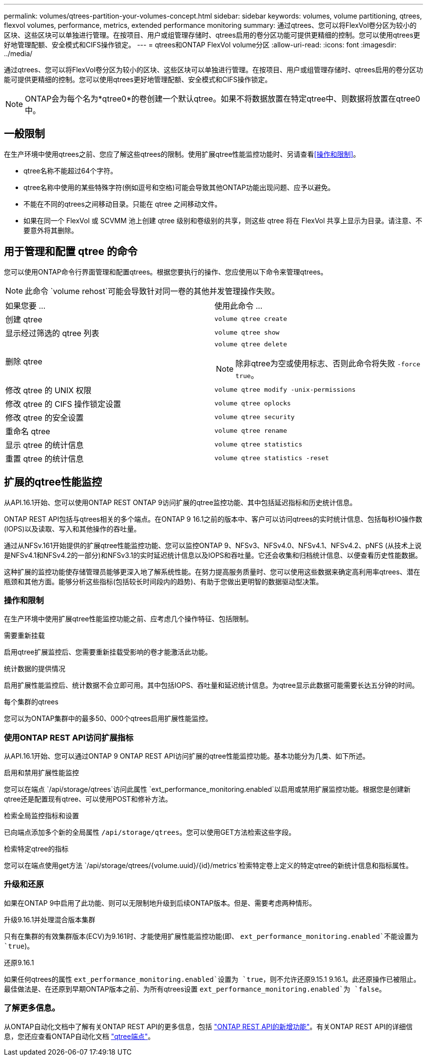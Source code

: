 ---
permalink: volumes/qtrees-partition-your-volumes-concept.html 
sidebar: sidebar 
keywords: volumes, volume partitioning, qtrees, flexvol volumes, performance, metrics, extended performance monitoring 
summary: 通过qtrees、您可以将FlexVol卷分区为较小的区块、这些区块可以单独进行管理。在按项目、用户或组管理存储时、qtrees启用的卷分区功能可提供更精细的控制。您可以使用qtrees更好地管理配额、安全模式和CIFS操作锁定。 
---
= qtrees和ONTAP FlexVol volume分区
:allow-uri-read: 
:icons: font
:imagesdir: ../media/


[role="lead"]
通过qtrees、您可以将FlexVol卷分区为较小的区块、这些区块可以单独进行管理。在按项目、用户或组管理存储时、qtrees启用的卷分区功能可提供更精细的控制。您可以使用qtrees更好地管理配额、安全模式和CIFS操作锁定。


NOTE: ONTAP会为每个名为*qtree0*的卷创建一个默认qtree。如果不将数据放置在特定qtree中、则数据将放置在qtree0中。



== 一般限制

在生产环境中使用qtrees之前、您应了解这些qtrees的限制。使用扩展qtree性能监控功能时、另请查看<<操作和限制>>。

* qtree名称不能超过64个字符。
* qtree名称中使用的某些特殊字符(例如逗号和空格)可能会导致其他ONTAP功能出现问题、应予以避免。
* 不能在不同的qtrees之间移动目录。只能在 qtree 之间移动文件。
* 如果在同一个 FlexVol 或 SCVMM 池上创建 qtree 级别和卷级别的共享，则这些 qtree 将在 FlexVol 共享上显示为目录。请注意、不要意外将其删除。




== 用于管理和配置 qtree 的命令

您可以使用ONTAP命令行界面管理和配置qtrees。根据您要执行的操作、您应使用以下命令来管理qtrees。

[NOTE]
====
此命令 `volume rehost`可能会导致针对同一卷的其他并发管理操作失败。

====
|===


| 如果您要 ... | 使用此命令 ... 


 a| 
创建 qtree
 a| 
`volume qtree create`



 a| 
显示经过筛选的 qtree 列表
 a| 
`volume qtree show`



 a| 
删除 qtree
 a| 
`volume qtree delete`


NOTE: 除非qtree为空或使用标志、否则此命令将失败 `-force true`。



 a| 
修改 qtree 的 UNIX 权限
 a| 
`volume qtree modify -unix-permissions`



 a| 
修改 qtree 的 CIFS 操作锁定设置
 a| 
`volume qtree oplocks`



 a| 
修改 qtree 的安全设置
 a| 
`volume qtree security`



 a| 
重命名 qtree
 a| 
`volume qtree rename`



 a| 
显示 qtree 的统计信息
 a| 
`volume qtree statistics`



 a| 
重置 qtree 的统计信息
 a| 
`volume qtree statistics -reset`

|===


== 扩展的qtree性能监控

从API.16.1开始、您可以使用ONTAP REST ONTAP 9访问扩展的qtree监控功能、其中包括延迟指标和历史统计信息。

ONTAP REST API包括与qtrees相关的多个端点。在ONTAP 9 16.1之前的版本中、客户可以访问qtrees的实时统计信息、包括每秒IO操作数(IOPS)以及读取、写入和其他操作的吞吐量。

通过从NFSv.161开始提供的扩展qtree性能监控功能、您可以监控ONTAP 9、NFSv3、NFSv4.0、NFSv4.1、NFSv4.2、pNFS (从技术上说是NFSv4.1和NFSv4.2的一部分)和NFSv3.1的实时延迟统计信息以及IOPS和吞吐量。它还会收集和归档统计信息、以便查看历史性能数据。

这种扩展的监控功能使存储管理员能够更深入地了解系统性能。在努力提高服务质量时、您可以使用这些数据来确定高利用率qtrees、潜在瓶颈和其他方面。能够分析这些指标(包括较长时间段内的趋势)、有助于您做出更明智的数据驱动型决策。



=== 操作和限制

在生产环境中使用扩展qtree性能监控功能之前、应考虑几个操作特征、包括限制。

.需要重新挂载
启用qtree扩展监控后、您需要重新挂载受影响的卷才能激活此功能。

.统计数据的提供情况
启用扩展性能监控后、统计数据不会立即可用。其中包括IOPS、吞吐量和延迟统计信息。为qtree显示此数据可能需要长达五分钟的时间。

.每个集群的qtrees
您可以为ONTAP集群中的最多50、000个qtrees启用扩展性能监控。



=== 使用ONTAP REST API访问扩展指标

从API.16.1开始、您可以通过ONTAP 9 ONTAP REST API访问扩展的qtree性能监控功能。基本功能分为几类、如下所述。

.启用和禁用扩展性能监控
您可以在端点 `/api/storage/qtrees`访问此属性 `ext_performance_monitoring.enabled`以启用或禁用扩展监控功能。根据您是创建新qtree还是配置现有qtree、可以使用POST和修补方法。

.检索全局监控指标和设置
已向端点添加多个新的全局属性 `/api/storage/qtrees`。您可以使用GET方法检索这些字段。

.检索特定qtree的指标
您可以在端点使用get方法 `/api/storage/qtrees/{volume.uuid}/{id}/metrics`检索特定卷上定义的特定qtree的新统计信息和指标属性。



=== 升级和还原

如果在ONTAP 9中启用了此功能、则可以无限制地升级到后续ONTAP版本。但是、需要考虑两种情形。

.升级9.16.1并处理混合版本集群
只有在集群的有效集群版本(ECV)为9.161时、才能使用扩展性能监控功能(即、 `ext_performance_monitoring.enabled`不能设置为 `true`)。

.还原9.16.1
如果任何qtrees的属性 `ext_performance_monitoring.enabled`设置为 `true`，则不允许还原9.15.1 9.16.1。此还原操作已被阻止。最佳做法是、在还原到早期ONTAP版本之前、为所有qtrees设置 `ext_performance_monitoring.enabled`为 `false`。



=== 了解更多信息。

从ONTAP自动化文档中了解有关ONTAP REST API的更多信息，包括 https://docs.netapp.com/us-en/ontap-automation/whats-new.html["ONTAP REST API的新增功能"^]。有关ONTAP REST API的详细信息，您还应查看ONTAP自动化文档 https://docs.netapp.com/us-en/ontap-automation/reference/api_reference.html["qtree端点"^]。
